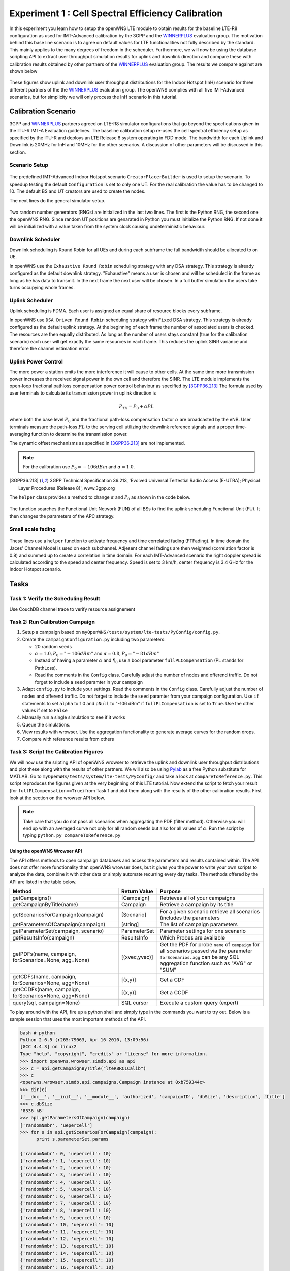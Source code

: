 ###################################################
Experiment 1 : Cell Spectral Efficiency Calibration
###################################################

.. _WINNERPLUS: http://projects.celtic-initiative.org/winner+/WINNER+%20Evaluation%20Group.html

In this experiment you learn how to setup the openWNS LTE module to obtain results for the baseline LTE-R8 configuration as used for IMT-Advanced calibration by the 3GPP and the WINNERPLUS_ evaluation group. The motivation behind this base line scenario is to agree on default values for LTE functionalities not fully described by the standard. This mainly applies to the many degrees of freedom in the scheduler. Furthermore, we will now be using the database scripting API to extract user throughput simulation results for uplink and downlink direction and compare these with calibration results obtained by other partners of the WINNERPLUS_ evaluation group. The results we compare against are shown below

.. figure:: images/LTER8RefUL.*
   :align: center

.. figure:: images/LTER8RefDL.*
   :align: center

These figures show uplink and downlink user throughput distributions for the Indoor Hotspot (InH) scenario for three different partners of the the WINNERPLUS_ evaluation group. The openWNS complies with all five IMT-Advanced scenarios, but for simplicity we will only process the InH scenario in this tutorial.



-------------------------------
Calibration Scenario
-------------------------------
3GPP and WINNERPLUS_ partners agreed on LTE-R8 simulator configurations that go beyond the specfications given in the ITU-R IMT-A Evaluation guidelines. The baseline calibration setup re-uses the cell spectral efficiency setup as specified by the ITU-R and deploys an LTE Release 8 system operating in FDD mode. The bandwidth for each Uplink and Downlink is 20MHz for InH and 10MHz for the other scenarios. A discussion of other parameters will be discussed in this section.

*******************************
Scenario Setup
*******************************

  .. literalinclude:: ../../../../../.createManualsWorkingDir/lte.tutorial.experiment1.scenario
     :language: python

The predefined IMT-Advanced Indoor Hotspot scenario ``CreatorPlacerBuilder`` is used to setup the scenario. To speedup testing the default ``Configuration`` is set to only one UT. For the real calibration the value has to be changed to 10. The default BS and UT creators are used to create the nodes. 

The next lines do the general simulator setup.

  .. literalinclude:: ../../../../../.createManualsWorkingDir/lte.tutorial.experiment1.config
     :language: python

Two random number generators (RNGs) are initialized in the last two lines. The first is the Python RNG, the second one the openWNS RNG. Since random UT positions are genarated in Python you must initialize the Python RNG. If not done it will be initialized with a value taken from the system clock causing undeterministic behaviour. 

******************
Downlink Scheduler
******************
Downlink scheduling is Round Robin for all UEs and during each subframe the full bandwidth should be allocated to on UE.

In openWNS use the ``Exhaustive Round Robin`` scheduling strategy with any DSA strategy. This strategy is already configured as the default downlink strategy. "Exhaustive" means a user is  chosen and will be scheduled in the frame as long as he has data to transmit. In the next frame the next user will be chosen. In a full buffer simulation the users take turns occupying whole frames. 

****************
Uplink Scheduler
****************

Uplink scheduling is FDMA. Each user is assigned an equal share of resource blocks every subframe.

In openWNS use ``DSA Driven Round Robin`` scheduling strategy with ``Fixed`` DSA strategy. This strategy is already configured as the default uplink strategy. At the beginning of each frame the number of associated users is checked. The resources are then equally distributed. As long as the number of users stays constant (true for the calibration scenario) each user will get exactly the same resources in each frame. This reduces the uplink SINR variance and therefore the channel estimation error.


*******************************
Uplink Power Control
*******************************

The more power a station emits the more interference it will cause to other cells. At the same time more transmission power increases the received signal power in the own cell and therefore the SINR. The LTE module implements the open-loop fractional pathloss compensation power control behaviour as specified by [3GPP36.213]_
The formula used by user terminals to calculate its transmission power in uplink direction is

.. math:: P_{TX} = P_0 + \alpha PL

where both the base level :math:`P_0` and the fractional path-loss compensation factor :math:`\alpha` are broadcasted by the eNB. User terminals measure the path-loss :math:`PL` to the serving cell utilizing the downlink reference signals and a proper time-averaging function to determine the transmission power. 

The dynamic offset mechanisms as specified in [3GPP36.213]_ are not implemented.

.. note::
   For the calibration use :math:`P_0 = -106dBm` and :math:`\alpha = 1.0`.

.. [3GPP36.213] 3GPP Technical Specification 36.213, 'Evolved Universal Tertestial Radio Access (E-UTRA); Physical Layer Procedures (Release 8)', www.3gpp.org

The ``helper`` class provides a method to change :math:`\alpha` and :math:`P_0` as shown in the code below.

  .. literalinclude:: ../../../../../.createManualsWorkingDir/lte.tutorial.experiment1.apc
     :language: python

The function searches the Functional Unit Network (FUN) of all BSs to find the uplink scheduling Functional Unit (FU). It then changes the parameters of the APC strategy. 

*******************************
Small scale fading
*******************************

  .. literalinclude:: ../../../../../.createManualsWorkingDir/lte.tutorial.experiment1.apc
     :language: python

These lines use a ``helper`` function to activate frequency and time correlated fading (FTFading). In time domain the Jaces' Channel Model is used on each subchannel. Adjesent channel fadings are then weighted (correlation factor is 0.8) and summed up to create a correlation in time domain. For each IMT-Advanced scenario the right doppler spread is calculated according to the speed and center frequency. Speed is set to 3 km/h, center frequency is 3.4 GHz for the Indoor Hotspot scenario.

-----
Tasks
-----

************************
Task 1: Verify the Scheduling Result
************************
Use CouchDB channel trace to verify resource assignement

************************
Task 2: Run Calibration Campaign
************************
#. Setup a campaign based on ``myOpenWNS/tests/system/lte-tests/PyConfig/config.py``. 
#. Create the ``campaignConfiguration.py`` including two parameters:

   * 20 random seeds 
   * :math:`\alpha=1.0, P_0 = "-106 dBm"` and :math:`\alpha=0.8, P_0 = "-81 dBm"`
   * Instead of having a parameter :math:`\alpha` and :math:`\P_0` use a bool parameter ``fullPLCompensation`` (PL stands for PathLoss). 
   * Read the comments in the ``Config`` class. Carefully adjust the number of nodes and offerend traffic. Do not forget to include a ``seed`` paramter in your campaign 

#. Adapt ``config.py`` to include your settings. Read the comments in the ``Config`` class. Carefully adjust the number of nodes and offerend traffic. Do not forget to include the ``seed`` paramter from your campaign configuration. Use ``if`` statements to set ``alpha`` to 1.0 and ``pNull`` to "-106 dBm" if ``fullPLCompensation`` is set to ``True``. Use the other values if set to ``False``
#. Manually run a single simulation to see if it works
#. Queue the simulations.
#. View results with wrowser. Use the aggregation functionality to generate average curves for the random drops.
#. Compare with reference results from others

*******************************
Task 3: Script the Calibration Figures
*******************************

We will now use the sripting API of openWNS wrowser to retrieve the uplink and downlink user throughput distributions and plot these along with the results of other partners. We will also be using Pylab_ as a free Python substitute for MATLAB. Go to ``myOpenWNS/tests/system/lte-tests/PyConfig/`` and take a look at ``compareToReference.py``. This script reproduces the figures given at the very beginning of this LTE tutorial. Now extend the script to fetch your result (for ``fullPLCompensation==True``) from Task 1 and plot them along with the results of the other calibration results. First look at the section on the wrowser API below.

.. note:: Take care that you do not pass all scenarios when aggregating the PDF (filter method). Otherwise you will end up with an averaged curve not only for all random seeds but also for all values of :math:`\alpha`. Run the script by typing ``python.py compareToReference.py``

.. _PyLab: http://www.scipy.org/PyLab


Using the openWNS Wrowser API
-----------------------------

The API offers methods to open campaign databases and access the parameters and results contained within. The API does not offer more functionality than openWNS wrowser does, but it gives you the power to write your own scripts to analyze the data, combine it with other data or simply automate recurring every day tasks. The methods offered by the API are listed in the table below.

+---------------------------------------------------------+-----------------+-----------------------------------+ 
| Method                                                  | Return Value    | Purpose                           |
+=========================================================+=================+===================================+ 
| getCampaigns()                                          | [Campaign]      | Retrieves all of your             |
|                                                         |                 | campaigns                         |
+---------------------------------------------------------+-----------------+-----------------------------------+
| getCampaignByTitle(name)                                | Campaign        | Retrieve a campaign by            |
|                                                         |                 | its title                         |
+---------------------------------------------------------+-----------------+-----------------------------------+
| getScenariosForCampaign(campaign)                       | [Scenario]      | For a given scenario retrieve     |
|                                                         |                 | all scenarios (includes the       |      
|                                                         |                 | parameters                        |
+---------------------------------------------------------+-----------------+-----------------------------------+      
| getParametersOfCampaign(campaign)                       | [string]        | The list of campaign parameters   |
+---------------------------------------------------------+-----------------+-----------------------------------+
| getParameterSet(campaign, scenario)                     | ParameterSet    | Parameter settings for            |
|                                                         |                 | one scenario                      |
+---------------------------------------------------------+-----------------+-----------------------------------+
| getResultsInfo(campaign)                                | ResultsInfo     | Which Probes are available        |
+---------------------------------------------------------+-----------------+-----------------------------------+
| getPDFs(name, campaign, forScenarios=None, agg=None)    | [(xvec,yvec)]   | Get the PDF for probe ``name``    |
|                                                         |                 | of ``campaign`` for all scenarios |
|                                                         |                 | passed via the parameter          |
|                                                         |                 | ``forScenarios``.                 |
|                                                         |                 | ``agg`` can be any SQL aggregation|
|                                                         |                 | function such as "AVG" or "SUM"   |
+---------------------------------------------------------+-----------------+-----------------------------------+
| getCDFs(name, campaign, forScenarios=None, agg=None)    | [(x,y)]         | Get a CDF                         |
+---------------------------------------------------------+-----------------+-----------------------------------+
| getCCDFs(name, campaign, forScenarios=None, agg=None)   | [(x,y)]         | Get a CCDF                        |
+---------------------------------------------------------+-----------------+-----------------------------------+
| query(sql, campaign=None)                               | SQL cursor      | Execute a custom query (expert)   |
+---------------------------------------------------------+-----------------+-----------------------------------+

To play around with the API, fire up a python shell and simply type in the commands you want to try out. Below is a sample session that uses the most important methods of the API.

.. code-block:: python

   bash # python
   Python 2.6.5 (r265:79063, Apr 16 2010, 13:09:56) 
   [GCC 4.4.3] on linux2
   Type "help", "copyright", "credits" or "license" for more information.
   >>> import openwns.wrowser.simdb.api as api
   >>> c = api.getCampaignByTitle("lteR8RC1Calib")
   >>> c
   <openwns.wrowser.simdb.api.campaigns.Campaign instance at 0xb759344c>
   >>> dir(c)
   ['__doc__', '__init__', '__module__', 'authorized', 'campaignID', 'dbSize', 'description', 'title']
   >>> c.dbSize
   '8336 kB'
   >>> api.getParametersOfCampaign(campaign)
   ['randomNmbr', 'uepercell']
   >>> for s in api.getScenariosForCampaign(campaign):
         print s.parameterSet.params
    
   {'randomNmbr': 0, 'uepercell': 10}
   {'randomNmbr': 1, 'uepercell': 10}
   {'randomNmbr': 2, 'uepercell': 10}
   {'randomNmbr': 3, 'uepercell': 10}
   {'randomNmbr': 4, 'uepercell': 10}
   {'randomNmbr': 5, 'uepercell': 10}
   {'randomNmbr': 6, 'uepercell': 10}
   {'randomNmbr': 7, 'uepercell': 10}
   {'randomNmbr': 8, 'uepercell': 10}
   {'randomNmbr': 9, 'uepercell': 10}
   {'randomNmbr': 10, 'uepercell': 10}
   {'randomNmbr': 11, 'uepercell': 10}
   {'randomNmbr': 12, 'uepercell': 10}
   {'randomNmbr': 13, 'uepercell': 10}
   {'randomNmbr': 14, 'uepercell': 10}
   {'randomNmbr': 15, 'uepercell': 10}
   {'randomNmbr': 16, 'uepercell': 10}
   {'randomNmbr': 17, 'uepercell': 10}
   {'randomNmbr': 18, 'uepercell': 10}
   {'randomNmbr': 19, 'uepercell': 10}

   >>> api.getResultsInfo(campaign).pdfProbes
   ['lte.effSINR_Downlink_DecodeFailure_PDF', 'lte.effSINR_Downlink_DecodeSuccess_PDF', 
    'lte.effSINR_Downlink_PDF', 'lte.effSINR_Uplink_DecodeFailure_PDF', 'lte.effSINR_Uplink_DecodeSuccess_PDF',
    'lte.effSINR_Uplink_PDF', 'lte.IoT_DL_CenterCell_PDF', 'lte.IoT_UL_CenterCell_PDF',
    'lte.PhyMode_DL_CenterCell_PDF', 'lte.PhyMode_UL_CenterCell_PDF',
    'lte.schedulerTXSegmentOverhead_DL_CenterCell_PDF', 'lte.schedulerTXSegmentOverhead_UL_CenterCell_PDF',
    'lte.SINR_DL_CenterCell_PDF', 'lte.SINRest_DL_CenterCell_PDF', 'lte.SINRestError_DL_CenterCell_PDF',
    'lte.SINRestError_UL_CenterCell_PDF', 'lte.SINRest_UL_CenterCell_PDF', 'lte.SINR_UL_CenterCell_PDF',
    'lte.top.packet.incoming.delay_BS_PDF', 'lte.top.packet.incoming.delay_UE_PDF',
    'lte.top.packet.outgoing.delay_BS_PDF', 'lte.top.packet.outgoing.delay_UE_PDF',
    'lte.top.total.window.aggregated.bitThroughput_BS_PDF', 'lte.top.total.window.aggregated.bitThroughput_UE_PDF',
    'lte.top.total.window.incoming.bitThroughput_BS_PDF', 'lte.top.total.window.incoming.bitThroughput_UE_PDF',
    'lte.top.total.window.outgoing.bitThroughput_BS_PDF', 'lte.top.total.window.outgoing.bitThroughput_UE_PDF',
    'lte.TxPower_DL_CenterCell_PDF', 'lte.TxPower_UL_CenterCell_PDF']
   >>> api.getCDFs("winprost.SINR_UL_CenterCell_PDF", campaign)
   [([-20.0, -19.5, . . ., 28.5, 29.0, 29.5, 30.0], [0.0, 0.0, . . ., 1.0, 1.0, 1.0, 1.0]),
    ([-20.0, -19.5, . . ., 28.5, 29.0, 29.5, 30.0], [0.0, 0.0, . . ., 1.0, 1.0, 1.0, 1.0]),]
    # One xvec,yvec pair per scenario
    >>> api.getCDFs("lte.SINR_UL_CenterCell_PDF", campaign, agg="AVG")
    [([-20.0, -19.5, . . ., 28.5, 29.0, 29.5, 30.0], [0.0, 0.0, . . ., 1.0, 1.0, 1.0, 1.0])]
    # Excatly on xvec, yvec pair containing the average yvalue per bin
    >>> from pylab import *
    >>> curve = api.getCDFs("lte.SINR_UL_CenterCell_PDF", campaign, agg="AVG")
    >>> plot(curve[0][0], curve[0][1])
    [<matplotlib.lines.Line2D object at 0x936760c>]
    >>> show()

